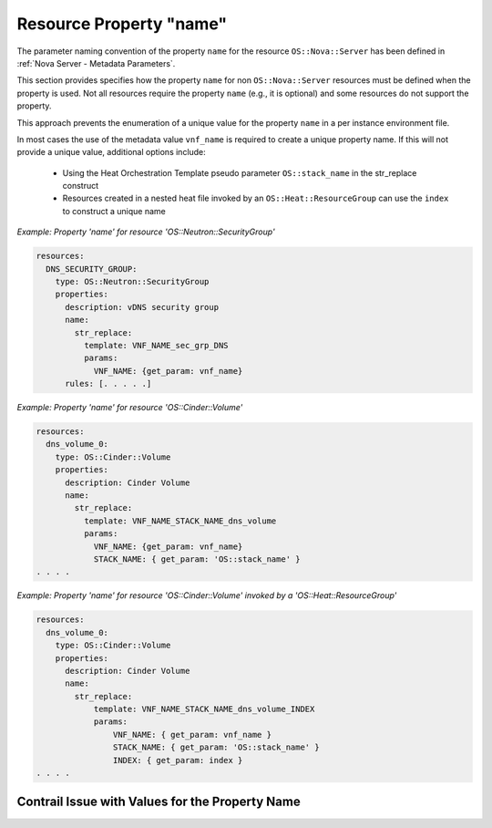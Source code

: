 .. Licensed under a Creative Commons Attribution 4.0 International License.
.. http://creativecommons.org/licenses/by/4.0
.. Copyright 2017 AT&T Intellectual Property.  All rights reserved.

Resource Property "name"
----------------------------

The parameter naming convention of the property ``name`` for the resource
``OS::Nova::Server`` has been defined in
:ref:`Nova Server - Metadata Parameters`.

This section provides specifies how the property ``name`` for non
``OS::Nova::Server`` resources must be defined when the property is used.
Not all resources require the property ``name`` (e.g., it is optional) and
some resources do not support the property.

.. req::
    :id: R-85734
    :target: VNF
    :keyword: MUST
    :validation_mode: static
    :updated: casablanca

    If a VNF's Heat Orchestration Template contains the property ``name``
    for a non ``OS::Nova::Server`` resource, the intrinsic function
    ``str_replace`` **MUST** be used in conjunction with the ONAP
    supplied metadata parameter ``vnf_name`` to generate a unique value.

This approach prevents the enumeration of a unique value for the property
``name`` in a per instance environment file.

.. req::
    :id: R-99812
    :target: VNF
    :keyword: MUST NOT
    :validation_mode: static
    :updated: casablanca

    A value for VNF's Heat Orchestration Template's property ``name``
    for a non ``OS::Nova::Server`` resource **MUST NOT** be declared
    in the VNF's Heat Orchestration Template's Environment File.

In most cases the use of the metadata value ``vnf_name`` is required to create
a unique property name.  If this will not provide a unique value,
additional options include:

 - Using the Heat Orchestration Template pseudo parameter
   ``OS::stack_name`` in the str_replace construct
 - Resources created in a nested heat file invoked by an
   ``OS::Heat::ResourceGroup`` can use the ``index`` to construct a unique name

.. req::
    :id: R-32408
    :target: VNF
    :keyword: MUST
    :validation_mode: static
    :updated: casablanca

    If a VNF's Heat Orchestration Template property ``name``
    for a non ``OS::Nova::Server`` resource uses the intrinsic function
    ``str_replace`` in conjunction with the ONAP
    supplied metadata parameter ``vnf_name`` and does not create
    a unique value, additional data **MUST** be used in the
    ``str_replace`` to create a unique value, such as ``OS::stack_name``
    and/or the ``OS::Heat::ResourceGroup`` ``index``.

*Example: Property 'name' for resource 'OS::Neutron::SecurityGroup'*

.. code-block:: yaml

  resources:
    DNS_SECURITY_GROUP:
      type: OS::Neutron::SecurityGroup
      properties:
        description: vDNS security group
        name:
          str_replace:
            template: VNF_NAME_sec_grp_DNS
            params:
              VNF_NAME: {get_param: vnf_name}
        rules: [. . . . .]

*Example: Property 'name' for resource 'OS::Cinder::Volume'*

.. code-block:: yaml

  resources:
    dns_volume_0:
      type: OS::Cinder::Volume
      properties:
        description: Cinder Volume
        name:
          str_replace:
            template: VNF_NAME_STACK_NAME_dns_volume
            params:
              VNF_NAME: {get_param: vnf_name}
              STACK_NAME: { get_param: 'OS::stack_name' }
  . . . .

*Example: Property 'name' for resource 'OS::Cinder::Volume' invoked by a
'OS::Heat::ResourceGroup'*

.. code-block:: yaml

  resources:
    dns_volume_0:
      type: OS::Cinder::Volume
      properties:
        description: Cinder Volume
        name:
          str_replace:
              template: VNF_NAME_STACK_NAME_dns_volume_INDEX
              params:
                  VNF_NAME: { get_param: vnf_name }
                  STACK_NAME: { get_param: 'OS::stack_name' }
                  INDEX: { get_param: index }
  . . . .

Contrail Issue with Values for the Property Name
^^^^^^^^^^^^^^^^^^^^^^^^^^^^^^^^^^^^^^^^^^^^^^^^^^^^


.. req::
    :id: R-84517
    :target: VNF
    :keyword: SHOULD
    :updated: casablanca

    The Contrail GUI has a limitation displaying special characters.
    The issue is documented in
    https://bugs.launchpad.net/juniperopenstack/+bug/1590710.
    It is recommended that special **SHOULD** characters be avoided.
    However, if special characters must be used, note that for
    the following resources:

    * Virtual Machine
    * Virtual Network
    * Port
    * Security Group
    * Policies
    * IPAM Creation

    the only special characters supported
    are - \" ! $\ \ ' ( ) = ~ ^ | @ ` { } [ ] > , . _"
